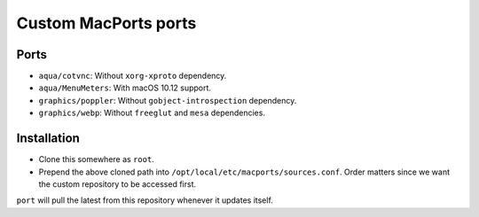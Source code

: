 =====================
Custom MacPorts ports
=====================


Ports
=====

- ``aqua/cotvnc``: Without ``xorg-xproto`` dependency.
- ``aqua/MenuMeters``: With macOS 10.12 support.
- ``graphics/poppler``: Without ``gobject-introspection`` dependency.
- ``graphics/webp``: Without ``freeglut`` and ``mesa`` dependencies.


Installation
============

- Clone this somewhere as ``root``.
- Prepend the above cloned path into ``/opt/local/etc/macports/sources.conf``.
  Order matters since we want the custom repository to be accessed first.

``port`` will pull the latest from this repository whenever it updates itself.

